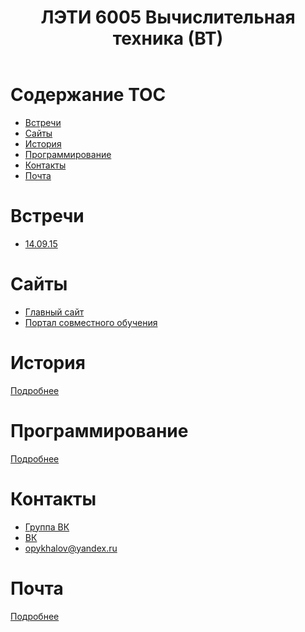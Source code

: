 #+TITLE: ЛЭТИ 6005 Вычислительная техника (ВТ)

* Содержание :TOC:
 - [[#Встречи][Встречи]]
 - [[#Сайты][Сайты]]
 - [[#История][История]]
 - [[#Программирование][Программирование]]
 - [[#Контакты][Контакты]]
 - [[#Почта][Почта]]

* Встречи
- [[file:meeting-14.09.15/README.org][14.09.15]]
* Сайты
- [[http://www.eltech.ru/][Главный сайт]]
- [[http://eplace.eltech.ru/][Портал совместного обучения]]

* История
[[file:lectures/history/README.org][Подробнее]]

* Программирование
[[file:lectures/dev/README.org][Подробнее]]

* Контакты

- [[https://vk.com/club128816610][Группа ВК]]
- [[https://vk.com/wigust][ВК]]
- [[mailto:opykhalov@yandex.ru][opykhalov@yandex.ru]]
* Почта
[[file:email/README.org][Подробнее]]
